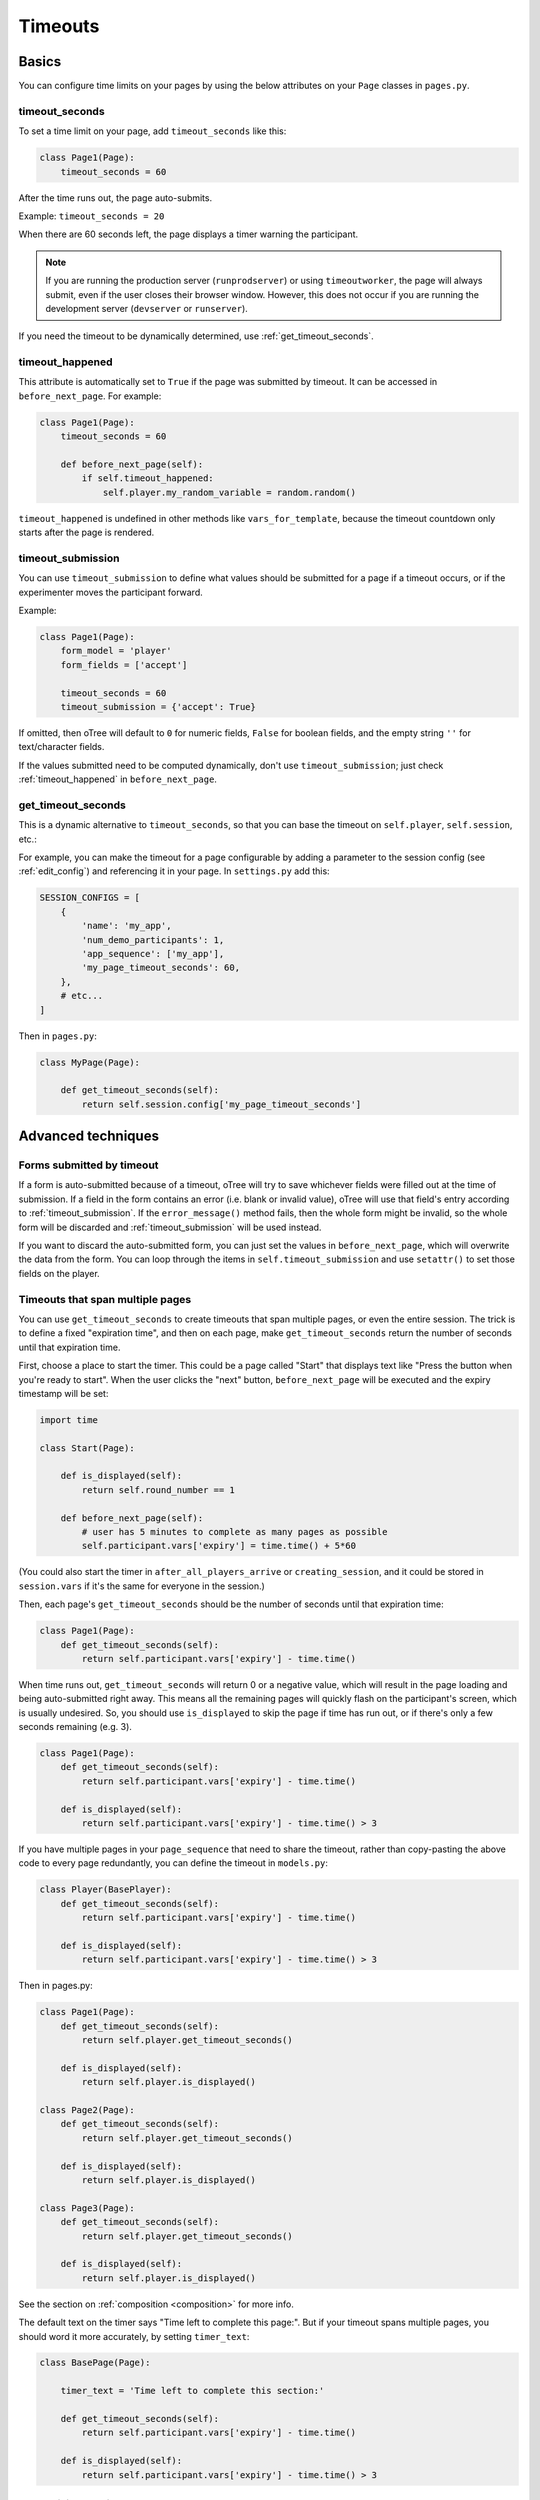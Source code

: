 .. _timeouts:

Timeouts
========

Basics
------

You can configure time limits on your pages by using the below
attributes on your ``Page`` classes in ``pages.py``.

.. _timeout_seconds:

timeout_seconds
~~~~~~~~~~~~~~~

To set a time limit on your page, add ``timeout_seconds`` like this:

.. code-block:: python

    class Page1(Page):
        timeout_seconds = 60

After the time runs out, the page auto-submits.

Example: ``timeout_seconds = 20``

When there are 60 seconds left, the page displays a timer warning the participant.

.. note::

    If you are running the production server (``runprodserver``)
    or using ``timeoutworker``,
    the page will always submit, even if the user closes their browser window.
    However, this does not occur if you are running the development server
    (``devserver`` or ``runserver``).

If you need the timeout to be dynamically determined, use :ref:`get_timeout_seconds`.

.. _timeout_happened:

timeout_happened
~~~~~~~~~~~~~~~~

This attribute is automatically set to ``True``
if the page was submitted by timeout.
It can be accessed in ``before_next_page``.
For example:

.. code-block:: python

    class Page1(Page):
        timeout_seconds = 60

        def before_next_page(self):
            if self.timeout_happened:
                self.player.my_random_variable = random.random()


``timeout_happened`` is undefined in other methods like ``vars_for_template``,
because the timeout countdown only starts after the page is rendered.

.. _timeout_submission:

timeout_submission
~~~~~~~~~~~~~~~~~~

You can use ``timeout_submission`` to define what values
should be submitted for a page if a timeout occurs,
or if the experimenter moves the
participant forward.

Example:

.. code-block:: python

    class Page1(Page):
        form_model = 'player'
        form_fields = ['accept']

        timeout_seconds = 60
        timeout_submission = {'accept': True}

If omitted, then oTree will default to
``0`` for numeric fields, ``False`` for boolean fields, and the empty
string ``''`` for text/character fields.

If the values submitted need to be computed dynamically,
don't use ``timeout_submission``; just
check :ref:`timeout_happened` in ``before_next_page``.

.. _get_timeout_seconds:

get_timeout_seconds
~~~~~~~~~~~~~~~~~~~

This is a dynamic alternative to ``timeout_seconds``,
so that you can base the timeout on ``self.player``, ``self.session``, etc.:

For example, you can make the timeout for a page configurable by adding a parameter
to the session config (see :ref:`edit_config`) and referencing it in your page.
In ``settings.py`` add this:

.. code-block:: python

    SESSION_CONFIGS = [
        {
            'name': 'my_app',
            'num_demo_participants': 1,
            'app_sequence': ['my_app'],
            'my_page_timeout_seconds': 60,
        },
        # etc...
    ]

Then in ``pages.py``:

.. code-block:: python

    class MyPage(Page):

        def get_timeout_seconds(self):
            return self.session.config['my_page_timeout_seconds']


Advanced techniques
-------------------

.. _timeout_form:

Forms submitted by timeout
~~~~~~~~~~~~~~~~~~~~~~~~~~

If a form is auto-submitted because of a timeout,
oTree will try to save whichever fields were filled out at the time of submission.
If a field in the form contains an error (i.e. blank or invalid value),
oTree will use that field's entry according to :ref:`timeout_submission`.
If the ``error_message()`` method fails, then the whole form might be invalid,
so the whole form will be discarded and :ref:`timeout_submission`
will be used instead.

If you want to discard the auto-submitted form, you can just
set the values in ``before_next_page``, which will overwrite the data from the form.
You can loop through the items in ``self.timeout_submission``
and use ``setattr()`` to set those fields on the player.


Timeouts that span multiple pages
~~~~~~~~~~~~~~~~~~~~~~~~~~~~~~~~~

You can use ``get_timeout_seconds`` to create timeouts that span multiple
pages, or even the entire session. The trick is to define a fixed "expiration time",
and then on each page, make ``get_timeout_seconds`` return the number of seconds
until that expiration time.

First, choose a place to start the timer. This could be a page called
"Start" that displays text like "Press the button when you're ready to start".
When the user clicks the "next" button, ``before_next_page`` will be executed
and the expiry timestamp will be set:

.. code-block:: python

    import time

    class Start(Page):

        def is_displayed(self):
            return self.round_number == 1

        def before_next_page(self):
            # user has 5 minutes to complete as many pages as possible
            self.participant.vars['expiry'] = time.time() + 5*60

(You could also start the timer in ``after_all_players_arrive`` or ``creating_session``,
and it could be stored in ``session.vars`` if it's the same for everyone in the session.)

Then, each page's ``get_timeout_seconds`` should be the number of seconds
until that expiration time:

.. code-block:: python

    class Page1(Page):
        def get_timeout_seconds(self):
            return self.participant.vars['expiry'] - time.time()

When time runs out, ``get_timeout_seconds`` will return 0 or a negative value,
which will result in the page loading and being auto-submitted right away.
This means all the remaining pages will quickly flash on the participant's screen,
which is usually undesired. So, you should use
``is_displayed`` to skip the page if time has run out, or if there's only
a few seconds remaining (e.g. 3).

.. code-block:: python

    class Page1(Page):
        def get_timeout_seconds(self):
            return self.participant.vars['expiry'] - time.time()

        def is_displayed(self):
            return self.participant.vars['expiry'] - time.time() > 3

If you have multiple pages in your ``page_sequence`` that need to share
the timeout, rather than copy-pasting the above code to every page redundantly,
you can define the timeout in ``models.py``:

.. code-block:: python

    class Player(BasePlayer):
        def get_timeout_seconds(self):
            return self.participant.vars['expiry'] - time.time()

        def is_displayed(self):
            return self.participant.vars['expiry'] - time.time() > 3


Then in pages.py:

.. code-block:: python

    class Page1(Page):
        def get_timeout_seconds(self):
            return self.player.get_timeout_seconds()

        def is_displayed(self):
            return self.player.is_displayed()

    class Page2(Page):
        def get_timeout_seconds(self):
            return self.player.get_timeout_seconds()

        def is_displayed(self):
            return self.player.is_displayed()

    class Page3(Page):
        def get_timeout_seconds(self):
            return self.player.get_timeout_seconds()

        def is_displayed(self):
            return self.player.is_displayed()


See the section on :ref:`composition <composition>` for more info.

The default text on the timer says "Time left to complete this page:".
But if your timeout spans multiple pages, you should word it more accurately,
by setting ``timer_text``:

.. code-block:: python

    class BasePage(Page):

        timer_text = 'Time left to complete this section:'

        def get_timeout_seconds(self):
            return self.participant.vars['expiry'] - time.time()

        def is_displayed(self):
            return self.participant.vars['expiry'] - time.time() > 3


Customizing the timer
~~~~~~~~~~~~~~~~~~~~~

By default, the timer looks like this:

.. figure:: _static/timer.png

Hiding the timer
^^^^^^^^^^^^^^^^

If you want to hide the timer,
use this CSS:

.. code-block:: css

    .otree-timer {
        display: none;
    }


Changing the timer's behavior
^^^^^^^^^^^^^^^^^^^^^^^^^^^^^

The timer's functionality is provided by
`jQuery Countdown <http://hilios.github.io/jQuery.countdown/documentation.html>`__.
You can change its behavior by attaching and removing event handlers
with jQuery's ``.on()`` and ``off()``.

oTree sets handlers for the events ``update.countdown`` and ``finish.countdown``,
so if you want to modify those, you can detach them with ``off()``,
and/or add your own handler with ``on()``.
The countdown element is ``.otree-timer__time-left``.

For example, to hide the timer until there is only 10 seconds left,

.. code-block:: html+django

    {% block styles %}
        <style>
            .otree-timer {
                display: none;
            }
        </style>
    {% endblock %}

    {% block scripts %}
        <script>
            $(function () {
                $('.otree-timer__time-left').on('update.countdown', function (event) {
                    if (event.offset.totalSeconds === 10) {
                        $('.otree-timer').show();
                    }
                });
            });
        </script>
    {% endblock %}

(To apply this to all pages, go to ``_templates/global/Page.html`` and modify
``{% global_styles %}`` and ``{% global_scripts %}``.
See :ref:`base-template`.

Note: even if you turn off the ``finish.countdown`` event handler from submitting
the page, if you are running the timeoutworker, the page will be submitted on the server
side.